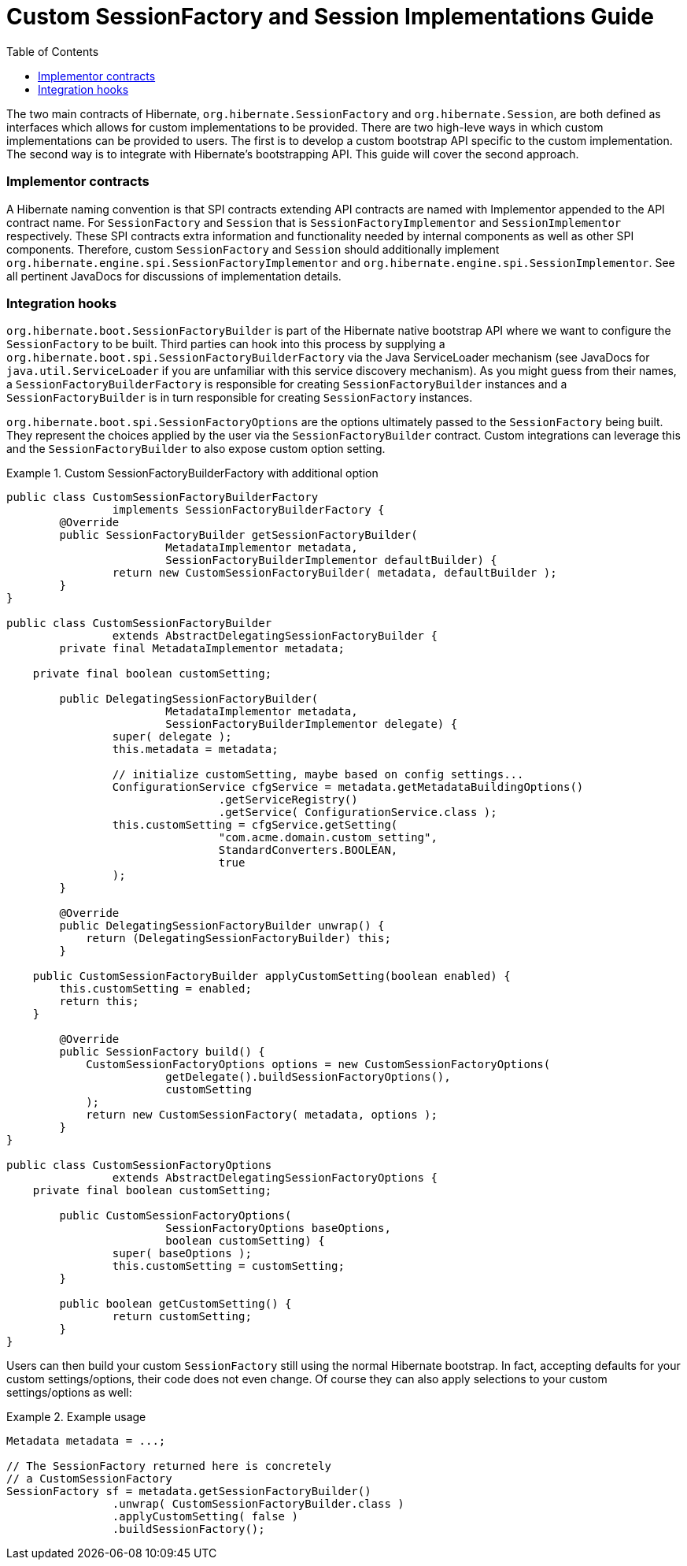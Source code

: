 = Custom SessionFactory and Session Implementations Guide
:toc:

The two main contracts of Hibernate, `org.hibernate.SessionFactory` and `org.hibernate.Session`, are both
defined as interfaces which allows for custom implementations to be provided.  There are two high-leve ways
in which custom implementations can be provided to users.  The first is to develop a custom bootstrap API
specific to the custom implementation.  The second way is to integrate with Hibernate's bootstrapping API.
This guide will cover the second approach.


=== Implementor contracts

A Hibernate naming convention is that SPI contracts extending API contracts are named with Implementor appended
to the API contract name.  For `SessionFactory` and `Session` that is `SessionFactoryImplementor` and
`SessionImplementor` respectively.  These SPI contracts extra information and functionality needed by internal
components as well as other SPI components.  Therefore, custom `SessionFactory` and `Session` should additionally
implement `org.hibernate.engine.spi.SessionFactoryImplementor` and `org.hibernate.engine.spi.SessionImplementor`.
See all pertinent JavaDocs for discussions of implementation details.


=== Integration hooks

`org.hibernate.boot.SessionFactoryBuilder` is part of the Hibernate native bootstrap API where we want to configure
the `SessionFactory` to be built.  Third parties can hook into this process by supplying a
`org.hibernate.boot.spi.SessionFactoryBuilderFactory` via the Java ServiceLoader mechanism (see JavaDocs for
`java.util.ServiceLoader` if you are unfamiliar with this service discovery mechanism).  As you might guess from their
names, a `SessionFactoryBuilderFactory` is responsible for creating `SessionFactoryBuilder` instances and a
`SessionFactoryBuilder` is in turn responsible for creating `SessionFactory` instances.

`org.hibernate.boot.spi.SessionFactoryOptions` are the options ultimately passed to the `SessionFactory` being
built.  They represent the choices applied by the user via the `SessionFactoryBuilder` contract.  Custom integrations
can leverage this and the `SessionFactoryBuilder` to also expose custom option setting.


[[example1]]
.Custom SessionFactoryBuilderFactory with additional option
====
[source, JAVA]
----
public class CustomSessionFactoryBuilderFactory
		implements SessionFactoryBuilderFactory {
	@Override
	public SessionFactoryBuilder getSessionFactoryBuilder(
			MetadataImplementor metadata,
			SessionFactoryBuilderImplementor defaultBuilder) {
		return new CustomSessionFactoryBuilder( metadata, defaultBuilder );
	}
}

public class CustomSessionFactoryBuilder
		extends AbstractDelegatingSessionFactoryBuilder {
	private final MetadataImplementor metadata;

    private final boolean customSetting;

	public DelegatingSessionFactoryBuilder(
			MetadataImplementor metadata,
			SessionFactoryBuilderImplementor delegate) {
		super( delegate );
		this.metadata = metadata;

		// initialize customSetting, maybe based on config settings...
		ConfigurationService cfgService = metadata.getMetadataBuildingOptions()
				.getServiceRegistry()
				.getService( ConfigurationService.class );
		this.customSetting = cfgService.getSetting(
				"com.acme.domain.custom_setting",
				StandardConverters.BOOLEAN,
				true
		);
	}

	@Override
	public DelegatingSessionFactoryBuilder unwrap() {
	    return (DelegatingSessionFactoryBuilder) this;
	}

    public CustomSessionFactoryBuilder applyCustomSetting(boolean enabled) {
     	this.customSetting = enabled;
    	return this;
    }

	@Override
	public SessionFactory build() {
	    CustomSessionFactoryOptions options = new CustomSessionFactoryOptions(
	    		getDelegate().buildSessionFactoryOptions(),
	    		customSetting
	    );
	    return new CustomSessionFactory( metadata, options );
	}
}

public class CustomSessionFactoryOptions
		extends AbstractDelegatingSessionFactoryOptions {
    private final boolean customSetting;

	public CustomSessionFactoryOptions(
			SessionFactoryOptions baseOptions,
			boolean customSetting) {
		super( baseOptions );
		this.customSetting = customSetting;
	}

	public boolean getCustomSetting() {
		return customSetting;
	}
}
----
====

Users can then build your custom `SessionFactory` still using the normal Hibernate bootstrap.  In fact,
accepting defaults for your custom settings/options, their code does not even change.  Of course they
can also apply selections to your custom settings/options as well:



[[example2]]
.Example usage
====
[source, JAVA]
----
Metadata metadata = ...;

// The SessionFactory returned here is concretely
// a CustomSessionFactory
SessionFactory sf = metadata.getSessionFactoryBuilder()
		.unwrap( CustomSessionFactoryBuilder.class )
		.applyCustomSetting( false )
		.buildSessionFactory();
----
====
